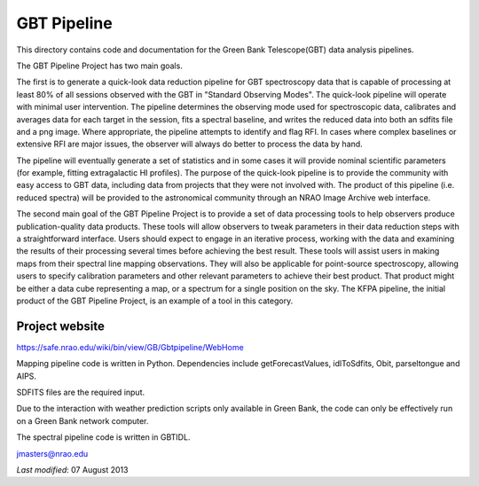============
GBT Pipeline
============

This directory contains code and documentation for the Green Bank
Telescope(GBT) data analysis pipelines.


The GBT Pipeline Project has two main goals.

The first is to generate a quick-look data reduction pipeline for GBT
spectroscopy data that is capable of processing at least 80% of all
sessions observed with the GBT in "Standard Observing Modes". The
quick-look pipeline will operate with minimal user intervention. The
pipeline determines the observing mode used for spectroscopic data,
calibrates and averages data for each target in the session, fits a
spectral baseline, and writes the reduced data into both an sdfits
file and a png image. Where appropriate, the pipeline attempts to
identify and flag RFI. In cases where complex baselines or extensive
RFI are major issues, the observer will always do better to process
the data by hand.

The pipeline will eventually generate a set of statistics and in some
cases it will provide nominal scientific parameters (for example,
fitting extragalactic HI profiles). The purpose of the quick-look
pipeline is to provide the community with easy access to GBT data,
including data from projects that they were not involved with. The
product of this pipeline (i.e. reduced spectra) will be provided to
the astronomical community through an NRAO Image Archive web interface.

The second main goal of the GBT Pipeline Project is to provide a set
of data processing tools to help observers produce publication-quality
data products.  These tools will allow observers to tweak parameters
in their data reduction steps with a straightforward interface.  Users
should expect to engage in an iterative process, working with the data
and examining the results of their processing several times before
achieving the best result.  These tools will assist users in making
maps from their spectral line mapping observations.  They will also be
applicable for point-source spectroscopy, allowing users to specify
calibration parameters and other relevant parameters to achieve their
best product.  That product might be either a data cube representing a
map, or a spectrum for a single position on the sky.  The KFPA
pipeline, the initial product of the GBT Pipeline Project, is an
example of a tool in this category.

---------------
Project website
---------------

https://safe.nrao.edu/wiki/bin/view/GB/Gbtpipeline/WebHome

Mapping pipeline code is written in Python.  Dependencies include
getForecastValues, idlToSdfits, Obit, parseltongue and AIPS.

SDFITS files are the required input.

Due to the  interaction with weather prediction scripts only available in 
Green Bank, the code can only be effectively run on a Green Bank network 
computer.

The spectral pipeline code is written in GBTIDL.

jmasters@nrao.edu

*Last modified*:  07 August 2013
